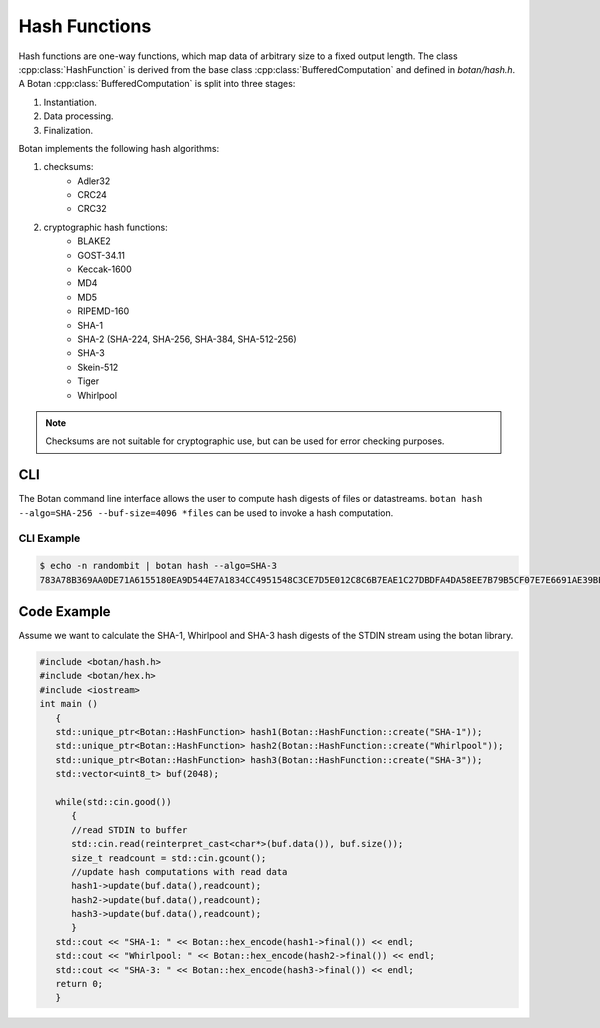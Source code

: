 Hash Functions
====================
Hash functions are one-way functions, which map data of arbitrary size
to a fixed output length. The class :cpp:class:`HashFunction` is derived from
the base class :cpp:class:`BufferedComputation` and defined in `botan/hash.h`.
A Botan :cpp:class:`BufferedComputation` is split into three stages:

1. Instantiation.
2. Data processing.
3. Finalization.

.. cpp:class:: BufferedComputation

  .. cpp:function:: size_t output_length()

    Return the size of the output of this function.

  .. cpp:function:: void update(const byte* input, size_t length)

  .. cpp:function:: void update(byte input)

  .. cpp:function:: void update(const std::string& input)

    Updates the computation with *input*.

  .. cpp:function:: void final(byte* out)

  .. cpp:function:: secure_vector<byte> final()

    Finalize the calculation and place the result into ``out``.
    For the argument taking an array, exactly ``output_length`` bytes will
    be written. After you call ``final``, the algorithm is reset to
    its initial state, so it may be reused immediately.

    The second method of using final is to call it with no arguments at
    all, as shown in the second prototype. It will return the result
    value in a memory buffer.

    There is also a pair of functions called ``process``. They are a
    combination of a single ``update``, and ``final``. Both versions
    return the final value, rather than placing it an array. Calling
    ``process`` with a single byte value isn't available, mostly because
    it would rarely be useful.

Botan implements the following hash algorithms:

1. checksums:
    - Adler32
    - CRC24
    - CRC32
#. cryptographic hash functions:
    - BLAKE2
    - GOST-34.11
    - Keccak-1600
    - MD4
    - MD5
    - RIPEMD-160
    - SHA-1
    - SHA-2 (SHA-224, SHA-256, SHA-384, SHA-512-256)
    - SHA-3
    - Skein-512
    - Tiger
    - Whirlpool

.. note:: Checksums are not suitable for cryptographic use, but can be used for error checking purposes.

CLI
---
The Botan command line interface allows the user to compute hash digests of files or datastreams. ``botan hash --algo=SHA-256 --buf-size=4096 *files`` can be used to invoke a hash computation.

CLI Example
^^^^^^^^^^^^^
.. code-block:: sh

  $ echo -n randombit | botan hash --algo=SHA-3
  783A78B369AA0DE71A6155180EA9D544E7A1834CC4951548C3CE7D5E012C8C6B7EAE1C27DBDFA4DA58EE7B79B5CF07E7E6691AE39BEC1A7DDC501249266BB050``

Code Example
------------
Assume we want to calculate the SHA-1, Whirlpool and SHA-3 hash digests of the STDIN stream using the botan library.

.. code-block:: cpp

    #include <botan/hash.h>
    #include <botan/hex.h>
    #include <iostream>
    int main ()
       {
       std::unique_ptr<Botan::HashFunction> hash1(Botan::HashFunction::create("SHA-1"));
       std::unique_ptr<Botan::HashFunction> hash2(Botan::HashFunction::create("Whirlpool"));
       std::unique_ptr<Botan::HashFunction> hash3(Botan::HashFunction::create("SHA-3"));
       std::vector<uint8_t> buf(2048);

       while(std::cin.good())
          {
          //read STDIN to buffer
          std::cin.read(reinterpret_cast<char*>(buf.data()), buf.size());
          size_t readcount = std::cin.gcount();
          //update hash computations with read data
          hash1->update(buf.data(),readcount);
          hash2->update(buf.data(),readcount);
          hash3->update(buf.data(),readcount);
          }
       std::cout << "SHA-1: " << Botan::hex_encode(hash1->final()) << endl;
       std::cout << "Whirlpool: " << Botan::hex_encode(hash2->final()) << endl;
       std::cout << "SHA-3: " << Botan::hex_encode(hash3->final()) << endl;
       return 0;
       }
